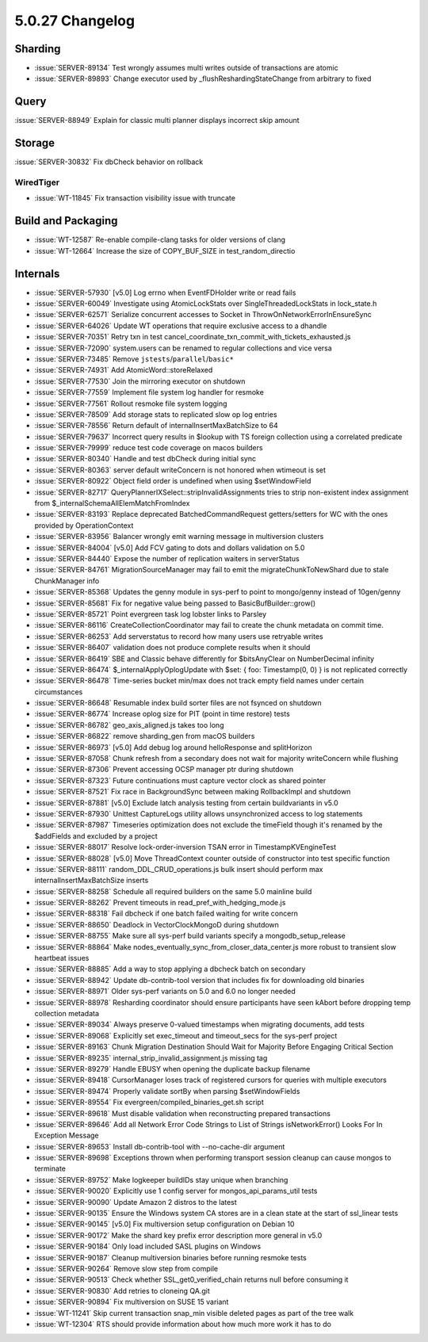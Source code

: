 .. _5.0.27-changelog:

5.0.27 Changelog
----------------

Sharding
~~~~~~~~

- :issue:`SERVER-89134` Test wrongly assumes multi writes outside of
  transactions are atomic
- :issue:`SERVER-89893` Change executor used by
  _flushReshardingStateChange from arbitrary to fixed

Query
~~~~~

:issue:`SERVER-88949` Explain for classic multi planner displays
incorrect skip amount

Storage
~~~~~~~

:issue:`SERVER-30832` Fix dbCheck behavior on rollback

WiredTiger
``````````

- :issue:`WT-11845` Fix transaction visibility issue with truncate

Build and Packaging
~~~~~~~~~~~~~~~~~~~

- :issue:`WT-12587` Re-enable compile-clang tasks for older versions of
  clang
- :issue:`WT-12664` Increase the size of COPY_BUF_SIZE in
  test_random_directio

Internals
~~~~~~~~~

- :issue:`SERVER-57930` [v5.0] Log errno when EventFDHolder write or
  read fails
- :issue:`SERVER-60049` Investigate using AtomicLockStats over
  SingleThreadedLockStats in lock_state.h
- :issue:`SERVER-62571` Serialize concurrent accesses to Socket in
  ThrowOnNetworkErrorInEnsureSync
- :issue:`SERVER-64026` Update WT operations that require exclusive
  access to a dhandle
- :issue:`SERVER-70351` Retry txn in test
  cancel_coordinate_txn_commit_with_tickets_exhausted.js
- :issue:`SERVER-72090` system.users can be renamed to regular
  collections and vice versa
- :issue:`SERVER-73485` Remove ``jstests``/``parallel``/``basic*``
- :issue:`SERVER-74931` Add AtomicWord::storeRelaxed
- :issue:`SERVER-77530` Join the mirroring executor on shutdown
- :issue:`SERVER-77559` Implement file system log handler for resmoke
- :issue:`SERVER-77561` Rollout resmoke file system logging
- :issue:`SERVER-78509` Add storage stats to replicated slow op log
  entries
- :issue:`SERVER-78556` Return default of internalInsertMaxBatchSize to
  64
- :issue:`SERVER-79637` Incorrect query results in $lookup with TS
  foreign collection using a correlated predicate
- :issue:`SERVER-79999` reduce test code coverage on macos builders
- :issue:`SERVER-80340` Handle and test dbCheck during initial sync
- :issue:`SERVER-80363` server default writeConcern is not honored when
  wtimeout is set
- :issue:`SERVER-80922` Object field order is undefined when using
  $setWindowField
- :issue:`SERVER-82717` QueryPlannerIXSelect::stripInvalidAssignments
  tries to strip non-existent index assignment from
  $_internalSchemaAllElemMatchFromIndex
- :issue:`SERVER-83193` Replace deprecated BatchedCommandRequest
  getters/setters for WC with the ones provided by OperationContext
- :issue:`SERVER-83956` Balancer wrongly emit warning message in
  multiversion clusters
- :issue:`SERVER-84004` [v5.0] Add FCV gating to dots and dollars
  validation on 5.0
- :issue:`SERVER-84440` Expose the number of replication waiters in
  serverStatus
- :issue:`SERVER-84761` MigrationSourceManager may fail to emit the
  migrateChunkToNewShard due to stale ChunkManager info
- :issue:`SERVER-85368` Updates the genny module in sys-perf to point to
  mongo/genny instead of 10gen/genny
- :issue:`SERVER-85681` Fix for negative value being passed to
  BasicBufBuilder::grow()
- :issue:`SERVER-85721` Point evergreen task log lobster links to
  Parsley
- :issue:`SERVER-86116` CreateCollectionCoordinator may fail to create
  the chunk metadata on commit time.
- :issue:`SERVER-86253` Add serverstatus to record how many users use
  retryable writes
- :issue:`SERVER-86407` validation does not produce complete results
  when it should
- :issue:`SERVER-86419` SBE and Classic behave differently for
  $bitsAnyClear on NumberDecimal infinity
- :issue:`SERVER-86474` $_internalApplyOplogUpdate with $set: { foo:
  Timestamp(0, 0) } is not replicated correctly
- :issue:`SERVER-86478` Time-series bucket min/max does not track empty
  field names under certain circumstances
- :issue:`SERVER-86648` Resumable index build sorter files are not
  fsynced on shutdown
- :issue:`SERVER-86774` Increase oplog size for PIT (point in time
  restore) tests
- :issue:`SERVER-86782` geo_axis_aligned.js takes too long
- :issue:`SERVER-86822` remove sharding_gen from macOS builders
- :issue:`SERVER-86973` [v5.0] Add debug log around helloResponse and
  splitHorizon
- :issue:`SERVER-87058` Chunk refresh from a secondary does not wait for
  majority writeConcern while flushing
- :issue:`SERVER-87306` Prevent accessing OCSP manager ptr during
  shutdown
- :issue:`SERVER-87323` Future continuations must capture vector clock
  as shared pointer
- :issue:`SERVER-87521` Fix race in BackgroundSync between making
  RollbackImpl and shutdown
- :issue:`SERVER-87881` [v5.0] Exclude latch analysis testing from
  certain buildvariants in v5.0
- :issue:`SERVER-87930` Unittest CaptureLogs utility allows
  unsynchronized access to log statements
- :issue:`SERVER-87987` Timeseries optimization does not exclude the
  timeField though it's renamed by the $addFields and excluded by a
  project
- :issue:`SERVER-88017` Resolve lock-order-inversion TSAN error in
  TimestampKVEngineTest
- :issue:`SERVER-88028` [v5.0] Move ThreadContext counter outside of
  constructor into test specific function
- :issue:`SERVER-88111` random_DDL_CRUD_operations.js bulk insert should
  perform max internalInsertMaxBatchSize inserts
- :issue:`SERVER-88258` Schedule all required builders on the same 5.0
  mainline build
- :issue:`SERVER-88262` Prevent timeouts in
  read_pref_with_hedging_mode.js
- :issue:`SERVER-88318` Fail dbcheck if one batch failed waiting for
  write concern
- :issue:`SERVER-88650` Deadlock in VectorClockMongoD during shutdown
- :issue:`SERVER-88755` Make sure all sys-perf build variants specify a
  mongodb_setup_release
- :issue:`SERVER-88864` Make
  nodes_eventually_sync_from_closer_data_center.js more robust to
  transient slow heartbeat issues
- :issue:`SERVER-88885` Add a way to stop applying a dbcheck batch on
  secondary
- :issue:`SERVER-88942` Update db-contrib-tool version that includes fix
  for downloading old binaries
- :issue:`SERVER-88971` Older sys-perf variants on 5.0 and 6.0 no longer
  needed
- :issue:`SERVER-88978` Resharding coordinator should ensure
  participants have seen kAbort before dropping temp collection metadata
- :issue:`SERVER-89034` Always preserve 0-valued timestamps when
  migrating documents, add tests
- :issue:`SERVER-89068` Explicitly set exec_timeout and timeout_secs for
  the sys-perf project
- :issue:`SERVER-89163` Chunk Migration Destination Should Wait for
  Majority Before Engaging Critical Section
- :issue:`SERVER-89235` internal_strip_invalid_assignment.js missing tag
- :issue:`SERVER-89279` Handle EBUSY when opening the duplicate backup
  filename
- :issue:`SERVER-89418` CursorManager loses track of registered cursors
  for queries with multiple executors
- :issue:`SERVER-89474` Properly validate sortBy when parsing
  $setWindowFields
- :issue:`SERVER-89554` Fix evergreen/compiled_binaries_get.sh script
- :issue:`SERVER-89618` Must disable validation when reconstructing
  prepared transactions
- :issue:`SERVER-89646` Add all Network Error Code Strings to List of
  Strings isNetworkError() Looks For In Exception Message
- :issue:`SERVER-89653` Install db-contrib-tool with --no-cache-dir
  argument
- :issue:`SERVER-89698` Exceptions thrown when performing transport
  session cleanup can cause mongos to terminate
- :issue:`SERVER-89752` Make logkeeper buildIDs stay unique when
  branching
- :issue:`SERVER-90020` Explicitly use 1 config server for
  mongos_api_params_util tests
- :issue:`SERVER-90090` Update Amazon 2 distros to the latest
- :issue:`SERVER-90135` Ensure the Windows system CA stores are in a
  clean state at the start of ssl_linear tests
- :issue:`SERVER-90145` [v5.0] Fix multiversion setup configuration on
  Debian 10
- :issue:`SERVER-90172` Make the shard key prefix error description more
  general in v5.0
- :issue:`SERVER-90184` Only load included SASL plugins on Windows
- :issue:`SERVER-90187` Cleanup multiversion binaries before running
  resmoke tests
- :issue:`SERVER-90264` Remove slow step from compile
- :issue:`SERVER-90513` Check whether SSL_get0_verified_chain returns
  null before consuming it
- :issue:`SERVER-90830` Add retries to cloneing QA.git
- :issue:`SERVER-90894` Fix multiversion on SUSE 15 variant
- :issue:`WT-11241` Skip current transaction snap_min visible deleted
  pages as part of the tree walk
- :issue:`WT-12304` RTS should provide information about how much more
  work it has to do

